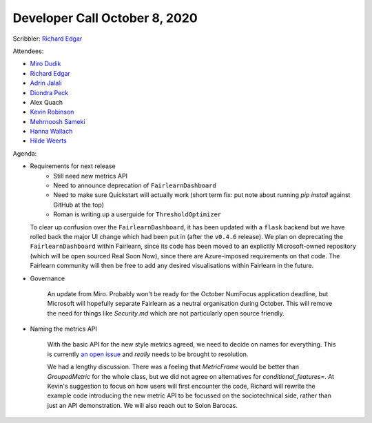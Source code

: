 Developer Call October 8, 2020
------------------------------

Scribbler: `Richard Edgar <https://github.com/riedgar-ms>`_

Attendees:

- `Miro Dudik <https://github.com/MiroDudik>`_
- `Richard Edgar <https://github.com/riedgar-ms>`_
- `Adrin Jalali <https://github.com/adrinjalali>`_
- `Diondra Peck <https://github.com/diondrapeck>`_
- Alex Quach
- `Kevin Robinson <https://github.com/kevinrobinson>`_
- `Mehrnoosh Sameki <https://github.com/mesameki>`_
- `Hanna Wallach <https://www.microsoft.com/en-us/research/people/wallach/>`_
- `Hilde Weerts <https://github.com/hildeweerts>`_

Agenda:

- Requirements for next release
    - Still need new metrics API
    - Need to announce deprecation of ``FairlearnDashboard``
    - Need to make sure Quickstart will actually work
      (short term fix: put note about running `pip install` against GitHub at the top)
    - Roman is writing up a userguide for ``ThresholdOptimizer``

  To clear up confusion over the ``FairlearnDashboard``, it has been updated with a
  ``flask`` backend but we have rolled back the major UI change which had been put
  in (after the ``v0.4.6`` release). We plan on deprecating the ``FairlearnDashboard``
  within Fairlearn, since its code has been moved to an explicitly Microsoft-owned
  repository (which will be open sourced Real Soon Now), since there are
  Azure-imposed requirements on that code. The Fairlearn community will then be
  free to add any desired visualisations within Fairlearn in the future.

- Governance

    An update from Miro. Probably won't be ready for the October NumFocus application
    deadline, but Microsoft will hopefully separate Fairlearn as a neutral organisation
    during October. This will remove the need for things like `Security.md` which are not
    particularly open source friendly.

- Naming the metrics API

    With the basic API for the new style metrics agreed, we need to decide on names for
    everything. This is currently
    `an open issue <https://github.com/fairlearn/fairlearn-proposals/issues/17>`_
    and *really* needs to be brought to resolution.

    We had a lengthy discussion. There was a feeling that `MetricFrame` would be better than
    `GroupedMetric` for the whole class, but we did not agree on alternatives for
    `conditional_features=`. At Kevin's suggestion to focus on how users will first encounter
    the code, Richard will rewrite the example code
    introducing the new metric API to be focussed on the sociotechnical side, rather than
    just an API demonstration. We will also reach out to Solon Barocas.